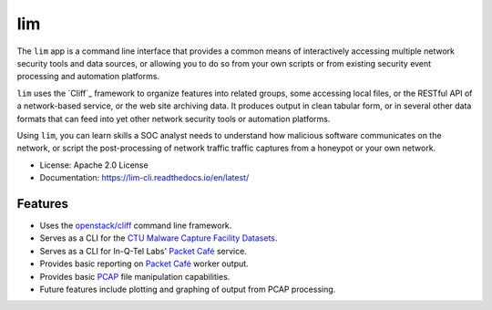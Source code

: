 ===
lim
===

.. image:: https://img.shields.io/pypi/v/lim-cli.svg
       :target: https://pypi.python.org/pypi/lim-cli
       :alt: PyPi Status

.. image:: https://img.shields.io/travis/davedittrich/lim-cli.svg
       :target: https://travis-ci.org/davedittrich/lim-cli
       :alt: Travis.ci Status

.. image:: https://readthedocs.org/projects/lim-cli/badge/?version=latest
       :target: https://lim-cli.readthedocs.io/en/latest/?badge=latest
       :alt: Documentation Status


The ``lim`` app is a command line interface that provides a common
means of interactively accessing multiple network security tools
and data sources, or allowing you to do so from your own scripts
or from existing security event processing and automation platforms.

``lim`` uses the `Cliff`_ framework to organize features into related
groups, some accessing local files, or the RESTful API of a network-based
service, or the web site archiving data. It produces output in clean tabular
form, or in several other data formats that can feed into yet other network
security tools or automation platforms.

Using ``lim``, you can learn skills a SOC analyst needs to understand how
malicious software communicates on the network, or script the post-processing
of network traffic traffic captures from a honeypot or your own network.


* License: Apache 2.0 License
* Documentation: https://lim-cli.readthedocs.io/en/latest/


Features
--------

* Uses the `openstack/cliff`_ command line framework.
* Serves as a CLI for the `CTU Malware Capture Facility Datasets`_.
* Serves as a CLI for In-Q-Tel Labs' `Packet Café`_ service.
* Provides basic reporting on `Packet Café`_ worker output.
* Provides basic `PCAP`_ file manipulation capabilities.
* Future features include plotting and graphing of output
  from PCAP processing.

.. _openstack/cliff: https://github.com/openstack/cliff
.. _CTU Malware Capture Facility Datasets: https://www.stratosphereips.org/datasets-overview
.. _Packet Café: https://www.cyberreboot.org/projects/packet-cafe/
.. _PCAP: https://www.tcpdump.org/pcap.html

.. EOF
